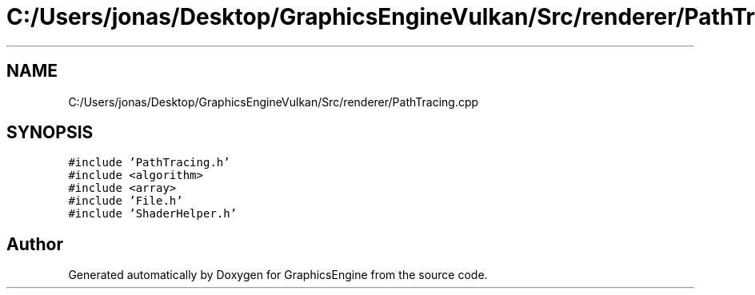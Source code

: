 .TH "C:/Users/jonas/Desktop/GraphicsEngineVulkan/Src/renderer/PathTracing.cpp" 3 "Tue Jun 7 2022" "Version 1.9" "GraphicsEngine" \" -*- nroff -*-
.ad l
.nh
.SH NAME
C:/Users/jonas/Desktop/GraphicsEngineVulkan/Src/renderer/PathTracing.cpp
.SH SYNOPSIS
.br
.PP
\fC#include 'PathTracing\&.h'\fP
.br
\fC#include <algorithm>\fP
.br
\fC#include <array>\fP
.br
\fC#include 'File\&.h'\fP
.br
\fC#include 'ShaderHelper\&.h'\fP
.br

.SH "Author"
.PP 
Generated automatically by Doxygen for GraphicsEngine from the source code\&.

